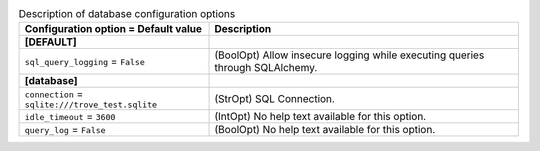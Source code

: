 ..
    Warning: Do not edit this file. It is automatically generated from the
    software project's code and your changes will be overwritten.

    The tool to generate this file lives in openstack-doc-tools repository.

    Please make any changes needed in the code, then run the
    autogenerate-config-doc tool from the openstack-doc-tools repository, or
    ask for help on the documentation mailing list, IRC channel or meeting.

.. _trove-database:

.. list-table:: Description of database configuration options
   :header-rows: 1
   :class: config-ref-table

   * - Configuration option = Default value
     - Description
   * - **[DEFAULT]**
     -
   * - ``sql_query_logging`` = ``False``
     - (BoolOpt) Allow insecure logging while executing queries through SQLAlchemy.
   * - **[database]**
     -
   * - ``connection`` = ``sqlite:///trove_test.sqlite``
     - (StrOpt) SQL Connection.
   * - ``idle_timeout`` = ``3600``
     - (IntOpt) No help text available for this option.
   * - ``query_log`` = ``False``
     - (BoolOpt) No help text available for this option.
